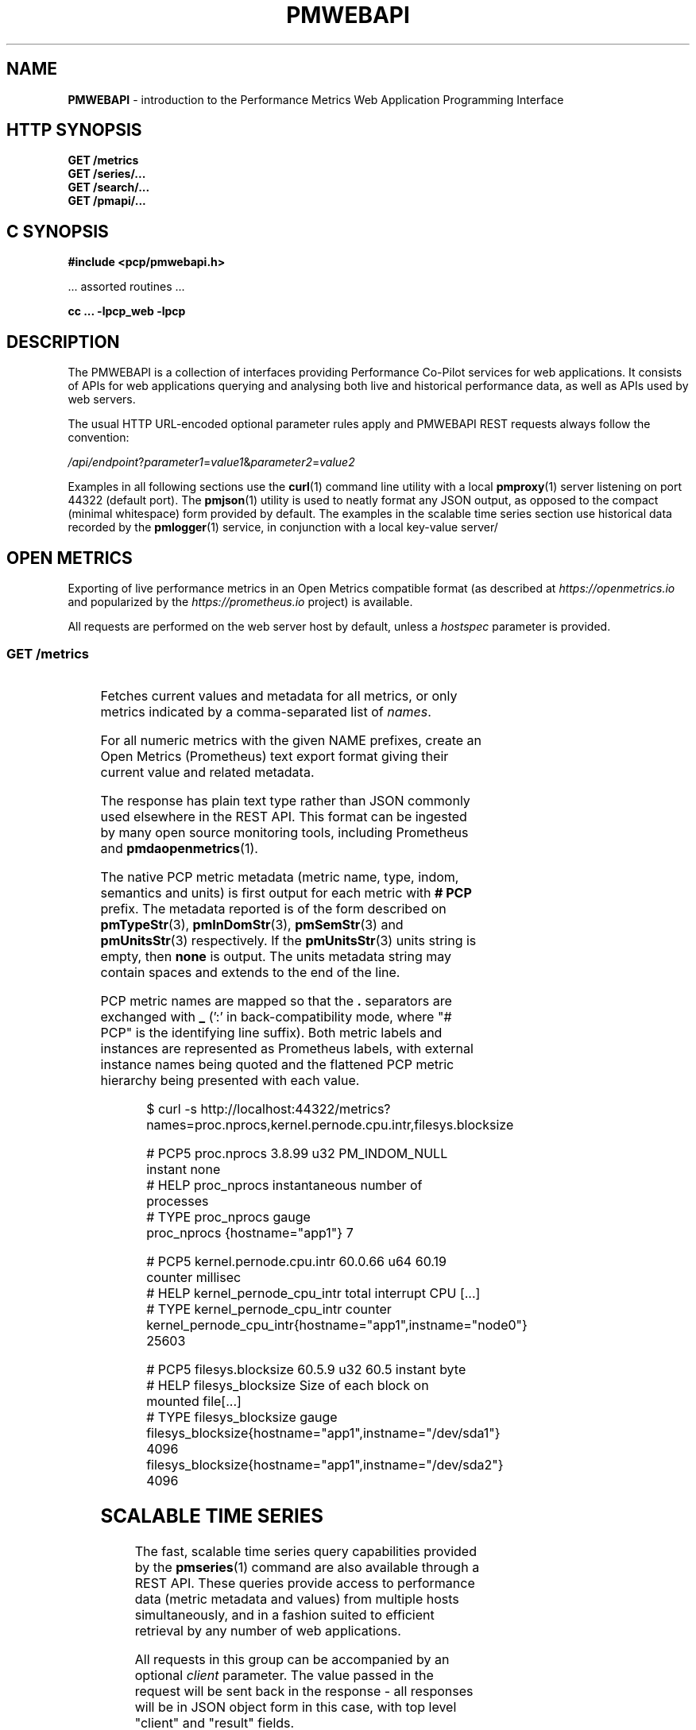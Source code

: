 '\" t
.\"
.\" Copyright (c) 2013-2022 Red Hat.
.\"
.\" This program is free software; you can redistribute it and/or modify it
.\" under the terms of the GNU General Public License as published by the
.\" Free Software Foundation; either version 2 of the License, or (at your
.\" option) any later version.
.\"
.\" This program is distributed in the hope that it will be useful, but
.\" WITHOUT ANY WARRANTY; without even the implied warranty of MERCHANTABILITY
.\" or FITNESS FOR A PARTICULAR PURPOSE.  See the GNU General Public License
.\" for more details.
.\"
.\"
.TH PMWEBAPI 3 "PCP" "Performance Co-Pilot"
.SH NAME
\f3PMWEBAPI\f1 \- introduction to the Performance Metrics Web Application Programming Interface
.SH HTTP SYNOPSIS
.ft 3
GET /metrics
.br
GET /series/...
.br
GET /search/...
.br
GET /pmapi/...
.ft 1
.SH C SYNOPSIS
.ft 3
#include <pcp/pmwebapi.h>
.sp
.ft 1
\& ... assorted routines ...
.ft 3
.sp
cc ... \-lpcp_web \-lpcp
.ft 1
.SH DESCRIPTION
.de SAMPLE
.PP
.RS 2n
.nf
.nh
..
.de ESAMPLE
.hy
.fi
.RE
..
The PMWEBAPI is a collection of interfaces providing
Performance Co-Pilot services for web applications.
It consists of APIs for web applications querying
and analysing both live and historical performance
data, as well as APIs used by web servers.
.PP
The usual HTTP URL-encoded optional parameter rules
apply and PMWEBAPI REST requests always follow the
convention:
.P
\fI/api/endpoint\fR?\fIparameter1\fR=\fIvalue1\fR&\fIparameter2\fR=\fIvalue2\fR
.PP
Examples in all following sections use the
.BR curl (1)
command line utility with a local
.BR pmproxy (1)
server listening on port 44322 (default port).
The
.BR pmjson (1)
utility is used to neatly format any JSON output,
as opposed to the compact (minimal whitespace) form
provided by default.
The examples in the scalable time series section use
historical data recorded by the
.BR pmlogger (1)
service, in conjunction with a local key-value server/
.SH OPEN METRICS
Exporting of live performance metrics in an Open Metrics
compatible format (as described at
.I https://openmetrics.io
and popularized by the
.I https://prometheus.io
project) is available.
.PP
All requests are performed on the web server host by default,
unless a
.I hostspec
parameter is provided.
.SS GET /metrics
.TS
box;
c | c | cw(2.4i)
lf(CR) | l | l.
Parameters	Type	Explanation
_
names	string	Comma-separated list of metric names
times	boolean	Append sample times (milliseconds since epoch)
_
hostspec	string	Host specification as described in \f(CBPCPIntro\fR(1)
.TE
.P
Fetches current values and metadata for all metrics, or only
metrics indicated by a comma-separated list of
.IR names .
.PP
For all numeric metrics with the given NAME prefixes, create
an Open Metrics (Prometheus) text export format giving their
current value and related metadata.
.PP
The response has plain text type rather than JSON commonly
used elsewhere in the REST API.
This format can be ingested by many open source monitoring
tools, including Prometheus and
.BR pmdaopenmetrics (1).
.PP
The native PCP metric metadata (metric name, type, indom,
semantics and units) is first output for each metric with
.B # PCP
prefix.
The metadata reported is of the form described on
.BR pmTypeStr (3),
.BR pmInDomStr (3),
.BR pmSemStr (3)
and
.BR pmUnitsStr (3)
respectively.
If the
.BR pmUnitsStr (3)
units string is empty, then
.B none
is output.
The units metadata string may contain spaces and extends to
the end of the line.
.PP
PCP metric names are mapped so that the \fB.\fP separators
are exchanged with \fB_\fP (':' in back-compatibility mode,
where "# PCP" is the identifying line suffix).
Both metric labels and instances are represented as Prometheus
labels, with external instance names being quoted and the
flattened PCP metric hierarchy being presented with each value.
.SAMPLE
$ curl -s http://localhost:44322/metrics?names=proc.nprocs,kernel.pernode.cpu.intr,filesys.blocksize

# PCP5 proc.nprocs 3.8.99 u32 PM_INDOM_NULL instant none
# HELP proc_nprocs instantaneous number of processes
# TYPE proc_nprocs gauge
proc_nprocs {hostname="app1"} 7

# PCP5 kernel.pernode.cpu.intr 60.0.66 u64 60.19 counter millisec
# HELP kernel_pernode_cpu_intr total interrupt CPU [...]
# TYPE kernel_pernode_cpu_intr counter
kernel_pernode_cpu_intr{hostname="app1",instname="node0"} 25603

# PCP5 filesys.blocksize 60.5.9 u32 60.5 instant byte
# HELP filesys_blocksize Size of each block on mounted file[...]
# TYPE filesys_blocksize gauge
filesys_blocksize{hostname="app1",instname="/dev/sda1"} 4096
filesys_blocksize{hostname="app1",instname="/dev/sda2"} 4096
.ESAMPLE
.SH SCALABLE TIME SERIES
The fast, scalable time series query capabilities
provided by the
.BR pmseries (1)
command are also available through a REST API.
These queries provide access to performance data
(metric metadata and values) from multiple hosts
simultaneously, and in a fashion suited to efficient
retrieval by any number of web applications.
.PP
All requests in this group can be accompanied by an optional
.IR client
parameter.
The value passed in the request will be sent back in the
response \- all responses will be in JSON object form in
this case, with top level "client" and "result" fields.
.PP
REST API clients can optionally submit an URL-encoded query string
in the body of the HTTP request unless otherwise noted.
In this case the POST method must be used instead of the GET method.
.SS GET \fI/series/query\fR \- \fBpmSeriesQuery\fR(3)
.TS
box;
c | c | cw(2.4i)
lf(CR) | l | l.
Parameters	Type	Explanation
_
expr	string	Query string in \f(CBpmseries\fR(1) format
client	string	Request identifier sent back with response
.TE
.PP
Performs a time series query for either matching identifiers,
or matching identifiers with series of time-stamped values.
.PP
The query is in the format described in
.BR pmseries (1)
and is passed to the server via either the
.I expr
parameter (HTTP GET) or via the message body (HTTP POST).
.PP
When querying for time series matches only, no time window
options are specified and matching series identifiers are
returned in a JSON array.
.SAMPLE
$ curl -s 'http://localhost:44322/series/query?expr=disk.dev.read*' | pmjson
[
  "9d8c7fb51ce160eb82e3669aac74ba675dfa8900",
  "ddff1bfe286a3b18cebcbadc1678a68a964fbe9d",
  "605fc77742cd0317597291329561ac4e50c0dd12"
]
.ESAMPLE
.PP
When querying for time series values as well, a time
window must be specified as part of the query string.
The simplest form is to just request the most recent
sample.
.SAMPLE
$ curl -s 'http://localhost:44322/series/query?expr=disk.dev.read*[samples:1]' | pmjson
[
  {
    "series": "9d8c7fb51ce160eb82e3669aac74ba675dfa8900",
    "instance": "c3795d8b757506a2901c6b08b489ba56cae7f0d4",
    "timestamp": 1547483646.2147431,
    "value": "12499"
  }, {
    "series": "ddff1bfe286a3b18cebcbadc1678a68a964fbe9d",
    "instance": "6b08b489ba56cae7f0d4c3795d8b757506a2901c",
    "timestamp": 1547485701.7431218,
    "value": "1118623"
  }, {
    "series": "605fc77742cd0317597291329561ac4e50c0dd12",
    "instance": "c3795d8b757506a2901c6b08b489ba56cae7f0d4",
    "timestamp": 1547483646.2147431,
    "value": "71661"
  }
]
.ESAMPLE
.SS GET \fI/series/values\fR \- \fBpmSeriesValues\fR(3)
.TS
box;
c | c | cw(2.4i)
lf(CR) | l | l.
Parameters	Type	Explanation
_
series	string	Comma-separated list of series identifiers
client	string	Request identifier sent back with response
_
samples	number	Count of samples to return
interval	string	Time between successive samples
start	string	Sample window start time
finish	string	Sample window end time
offset	string	Sample window offset
align	string	Sample time alignment
zone	string	Time window timezone
.TE
.P
Performs values retrievals for one or more time series
identifiers.
The JSON response contains the same information as the
\fBpmseries\fR \-\fBq\fR/\-\-\fBquery\fR option using
any of the time window parameters described on
.BR pmseries (1).
If no time window parameters are specified, the single
most recent value observed is retrieved.
.SAMPLE
$ curl -s http://localhost:44322/series/values?series=605fc77742cd0317597291329561ac4e50c0dd12 | pmjson
[
  {
    "series": "605fc77742cd0317597291329561ac4e50c0dd12",
    "timestamp": 1317633022959.959241041,
    "value": "71660"
  }
]
.ESAMPLE
.SS GET \fI/series/descs\fR \- \fBpmSeriesDescs\fR(3)
.TS
box;
c | c | cw(2.4i)
lf(CR) | l | l.
Parameters	Type	Explanation
_
series	string	Comma-separated list of series identifiers
client	string	Request identifier sent back with response
.TE
.P
Performs a descriptor lookup for one or more time series
identifiers.
The JSON response contains the same information as the
\fBpmseries\fR \-\fBd\fR/\-\-\fBdesc\fR option.
.SAMPLE
$ curl -s http://localhost:44322/series/descs?series=605fc77742cd0317597291329561ac4e50c0dd12 | pmjson
[
  {
    "series": "605fc77742cd0317597291329561ac4e50c0dd12",
    "source": "f5ca7481da8c038325d15612bb1c6473ce1ef16f",
    "pmid": "60.0.4",
    "indom": "60.1",
    "semantics": "counter",
    "type": "u32",
    "units": "count",
  }
]
.SS GET \fI/series/labels\fR \- \fBpmSeriesLabels\fR(3), \fBpmSeriesLabelValues\fR(3)
.TS
box;
c | c | cw(2.4i)
lf(CR) | l | l.
Parameters	Type	Explanation
_
series	string	Comma-separated list of series identifiers
match	string	Glob pattern string to match on all labels
name	string	Find all known label values for given name
names	string	Comma-separated list of label names
client	string	Request identifier sent back with response
.TE
.P
This command operates in one of three modes.
It can perform a label set lookup for one or more time
series identifiers, when given the
.I series
parameter).
It can produce a list of all known label names, in the
absence of
.IR name ,
.I names
or
.I series
parameters.
The JSON responses for these modes contains the same information
as the \fBpmseries\fR \-\fBl\fR/\-\-\fBlabels\fR option.
.P
Alternatively, it can produce a list of all known label
values for a given label
.I name
or
.IR names .
The JSON response for this mode contains the same information
as the \fBpmseries\fR \-\fBv\fR/\-\-\fBvalues\fR option.
.SAMPLE
$ curl -s http://localhost:44322/series/labels?series=605fc77742cd0317597291329561ac4e50c0dd12 | pmjson
[
  {
    "series": "605fc77742cd0317597291329561ac4e50c0dd12",
    "labels": {
      "agent": "linux",
      "domainname": "acme.com",
      "groupid": 1000,
      "hostname": "www.acme.com",
      "latitude": -25.28496,
      "longitude": 152.87886,
      "machineid": "295b16e3b6074cc8bdbda8bf96f6930a",
      "platform": "dev",
      "userid": 1000
    }
  }
]
.ESAMPLE
.P
Alternatively, with no
.IR name ,
.I names
or
.I series
parameters, return the list of all known label names.
.SAMPLE
$ curl -s http://localhost:44322/series/labels | pmjson
[
    "agent",
    "appversion",
    "domainname",
    "groupid",
    "hostname",
    "jobid",
    "latitude",
    "longitude",
    "machineid",
    "platform",
    "userid"
]
.ESAMPLE
.P
Use the
.I name
or
.I names
parameters to find all possible label values for the given name(s).
.SAMPLE
$ curl -s http://localhost:44322/series/labels?names=hostname,domainname | pmjson
{
    "hostname": [ "app", "nas" ],
    "domainname": [ "acme.com" ]
}
.ESAMPLE
.SS GET \fI/series/metrics\fR \- \fBpmSeriesMetrics\fR(3)
.TS
box;
c | c | cw(2.4i)
lf(CR) | l | l.
Parameters	Type	Explanation
_
series	string	Comma-separated list of series identifiers
match	string	Glob pattern string to match on all names
client	string	Request identifier sent back with response
.TE
.P
Performs a metric name lookup for one or more time series
identifiers.
The JSON response contains the same information as the
\fBpmseries\fR \-\fBm\fR/\-\-\fBmetrics\fR option.
.SAMPLE
$ curl -s http://localhost:44322/series/metrics?series=605fc77742cd0317597291329561ac4e50c0dd12 | pmjson
[
  {
    "series": "605fc77742cd0317597291329561ac4e50c0dd12",
    "name": "disk.dev.read_bytes"
  }
]
.ESAMPLE
.P
Alternatively, with no
.I series
argument, this request will return the list of all known
metric names.
.SAMPLE
$ curl -s http://localhost:44322/series/metrics | pmjson
[
    "disk.dev.read",
    "disk.dev.read_bytes",
    "disk.dev.read_merge",
    "kernel.all.load",
    "kernel.all.pswitch",
    ...
]
.ESAMPLE
.SS GET \fI/series/sources\fR \- \fBpmSeriesSources\fR(3)
.TS
box;
c | c | cw(2.4i)
lf(CR) | l | l.
Parameters	Type	Explanation
_
series	string	Comma-separated list of source identifiers
match	string	Glob pattern string to match on all sources
client	string	Request identifier sent back with response
.TE
.P
Performs a lookup for one or more time series sources,
returning an array of all PMAPI context names used to
access the time series from that source.
The JSON response contains the same information as the
\fBpmseries\fR \-\fBS\fR/\-\-\fBsource\fR option.
.SAMPLE
$ curl -s http://localhost:44322/series/sources?source=2cd6a38f9339f2dd1f0b4775bda89a9e7244def6 | pmjson
[
  {
    "source": "2cd6a38f9339f2dd1f0b4775bda89a9e7244def6",
    "context": [
      "/var/log/pcp/pmlogger/acme",
      "www.acme.com"
    ]
  }
]
.ESAMPLE
.SS GET \fI/series/instances\fR \- \fBpmSeriesInstances\fR(3)
.TS
box;
c | c | cw(2.4i)
lf(CR) | l | l.
Parameters	Type	Explanation
_
series	string	Comma-separated list of series identifiers
match	string	Glob pattern string to match on all instances
client	string	Request identifier sent back with response
.TE
.P
Provide instance identifiers and names for one or more
time series identifiers.
The JSON response contains the same information as the
\fBpmseries\fR \-\fBi\fR/\-\-\fBinstance\fR option.
.SAMPLE
$ curl -s http://localhost:44322/series/instances?series=605fc77742cd0317597291329561ac4e50c0dd12 | pmjson
[
  {
    "series": "605fc77742cd0317597291329561ac4e50c0dd12",
    "source": "97261ac7742cd4e50c0d03175913295d12605fc7",
    "instance": "c3795d8b757506a2901c6b08b489ba56cae7f0d4"
    "id": 1,
    "name": "sda",
  }, {
    "series": "605fc77742cd0317597291329561ac4e50c0dd12",
    "source": "97261ac7742cd4e50c0d03175913295d12605fc7",
    "instance": "57506a2901c6b08b489ba56cae7f0d4c3795d8b7"
    "id": 2,
    "name": "sdb",
  }
]
.ESAMPLE
.P
Alternatively, with no
.I series
argument, this request will return the list of all known
instance names.
.SAMPLE
$ curl -s http://localhost:44322/series/instances | pmjson
[
    "1 minute",
    "5 minute",
    "15 minute",
    "cpu0",
    "cpu1",
    "cpu2",
    "cpu3",
    "node0",
    "node1",
    "sda",
    "sdb",
    ...
]
.ESAMPLE
.SS GET \fI/series/load\fR \- \fBpmSeriesLoad\fR(3)
.TS
box;
c | c | cw(2.4i)
lf(CR) | l | l.
Parameters	Type	Explanation
_
expr	string	Source load string in \f(CBpmseries\fR(1) format
client	string	Request identifier sent back with response
.TE
.PP
Load time series performance data from the specified source
into the key-value server cache.
This request is equivalent to the \fBpmseries\fR \-\fBl\fR/\-\-\fBload\fR
option.
.SAMPLE
$ curl -s http://localhost:44322/series/load?expr={source.name:"/var/log/pcp/pmlogger/acme"}
{
  "success": true
}
.ESAMPLE
.SH FULL TEXT SEARCH
The full text search capabilities
provided by the
.BR pmsearch (1)
command are also available through a REST API.
These queries provide access to an index over performance
metric names, instances, instance domains and help text,
suitable for a metric search engine, and in a fashion suited
to efficient querying by any number of web applications.
.PP
In order to use this functionality, the optional
.I ValkeySearch
module must be loaded in the key-value server at the time
.B pmproxy
is started, such that metrics, instances and help text it
discovers can be automatically indexed.

.SS GET \fI/search/text\fR \- \fBpmSearchTextQuery\fR(3)
.TS
box;
c | c | cw(2.4i)
lf(CR) | l | l.
Parameters	Type	Explanation
_
query	string	Query string in \f(CBpmsearch\fR(1) format
highlight	fields	Include matching markup in response fields
offset	number	Result offset cursor for pagination
limit	number	Maximum results to include in response
field	fields	Queried fields (defaults to all)
return	fields	Fields to actually return (defaults to all)
type	types	Entity types to filter (defaults to all)
.TE
.PP
Performs a text search query across metrics and instance
domains \- all forms of names and help texts.
.PP
The mandatory search string is further described in
.BR pmsearch (1)
and is passed to the server via the
.I query
parameter (HTTP GET).
.SAMPLE
$ curl -s http://localhost:44322/search/text?query=halt | pmjson
{
  "total": 2,
  "offset": 0,
  "limit": 10,
  "elapsed": 0.000504,
  "results": [
    {
      "name": "kvm.halt_exits",
      "type": "metric",
      "indom": "95.0.4",
      "oneline": "Number of guest exits due to halt calls.",
      "helptext": "This type of exit is usually seen when a guest is idle."
    },
    {
      "name": "kvm.halt_wakeup",
      "type": "metric",
      "indom": "95.0.6",
      "oneline": "Number of wakeups from a halt.",
    }
  ]
}
.ESAMPLE
.PP
The available search entity
.I types
are
.IR metric ,
.IR indom
and
.IR instance .
Query parameters
.IR highlight
and
.IR field
take
.IR name ,
.IR oneline
and
.IR helptext .
.PP
Query parameter
.IR return
takes
.IR name ,
.IR type ,
.IR oneline ,
.IR helptext ,
.IR indom .
There is typically both a name and help text associated with
metrics. Contents of these are then matched against
.IR query .
An instance domain has help text and a numeric identifier,
while instances have a name only (which can be searched).
.SS GET \fI/search/suggest\fR \- \fBpmSearchTextSuggest\fR(3)
.TS
box;
c | c | cw(2.4i)
lf(CR) | l | l.
Parameters	Type	Explanation
_
query	string	Search query for search engine
limit	number	Max results to include in response
.TE
.PP
Provides search query suggestions, that is, metric and instance names.
.PP
The mandatory search string is further described in
.BR pmsearch (1)
and is passed to the server via the
.I query
parameter (HTTP GET).
.SAMPLE
$ curl -s http://localhost:44322/search/suggest?query=disk&limit=4 | pmjson
[
    "disk.all.avactive",
    "disk.all.aveq",
    "disk.all.blkread",
    "disk.all.blktotal"
]
.ESAMPLE
.SS GET \fI/search/indom\fR \- \fBpmSearchTextInDom\fR(3)
.TS
box;
c | c | cw(2.4i)
lf(CR) | l | l.
Parameters	Type	Explanation
_
query	string	Target indom for search engine
offset	number	Result offset cursor for pagination
limit	number	M results to include in response
.TE
.PP
Provides all entities (instances, metrics) related to indom, including itself, that is passed to the server via the
.I query
parameter.
.SS GET \fI/search/info\fR \- \fBpmSearchInfo\fR(3)
Provides metrics relating to operation of the search engine,
in particular showing document and text record counts.
.SAMPLE
$ curl -s http://localhost:44322/search/info | pmjson
{
    "docs": 1589,
    "terms": 3855,
    "records": 116831,
    "records_per_doc_avg": 73.52,
    "bytes_per_record_avg": 6.36,
    "inverted_sz_mb": 0.71,
    "inverted_cap_mb": 0.00,
    "inverted_cap_ovh": 0.00,
    "skip_index_size_mb": 0.00,
    "score_index_size_mb": 0.00,
    "offsets_per_term_avg": 9.41,
    "offset_bits_per_record_avg": 8.00
}
.ESAMPLE
.SH PMAPI HOST SERVICES
The live performance collection facilities available from
.BR pmcd (1)
can also be accessed through a REST API.
.PP
All requests are performed on the web server host by default,
unless either a
.I hostspec
or
.I context
parameter is provided.
.I hostname
can be used in place of
.IR hostspec .
.PP
Context identifiers are used as a persistent way to refer to
PMAPI contexts across related web requests.
These contexts expire after a configurable period of disuse,
and are either explicitly allocated using the
.I /pmapi/context
interface, or implicitly allocated using other interfaces.
.PP
The timeout interval is configurable at context creation time,
and as such the
.I polltimeout
parameter can be used anywhere the
.I hostspec
is specified.
It sets the context timeout in terms of length of inactive time.
The unit for the timeout value is seconds and the default is 5.
.PP
To specify a specific existing context in any PMAPI web request,
the endpoints can be accessed with either the
.I context
parameter or embedded in the endpoint URL itself, such as
.BR /pmapi/[number]/fetch .
.SS GET \fI/pmapi/context\fR \- \fBpmNewContext\fR(3)
.TS
box;
c | c | cw(2.4i)
lf(CR) | l | l.
Parameters	Type	Explanation
_
hostspec	string	Host specification as described in \f(CBPCPIntro\fR(1)
polltimeout	number	Seconds of inactivity before closing context
client	string	Request identifier sent back with response
.TE
.P
To create a context for live sampling, a web client can access any
.I /pmapi
URL (optionally using the
.I hostspec
or
.I context
parameter).
If no context exists, a new one will be created for that web
client, and its identifier returned for future accesses.
.PP
However,
.I /pmapi/context
is provided as a dedicated URL for applications wishing to
explicitly create the contexts they use.
.PP
If successful, the server responds with a HTTP 200 (OK) code
and JSON message body of the form:
.SAMPLE
$ curl -s http://localhost:44322/pmapi/context?hostspec=www.acme.com&polltimeout=0.5 | pmjson
{
  "context": 348734,
  "source": "05af7f3eb840277fd3cfa91f90ef0067199743c",
  "hostspec": "www.acme.com",
  "labels": {
    "domainname": "acme.com",
    "groupid": 1000,
    "hostname": "www.acme.com",
    "machineid": "295b7623b6074cc8bdbda8bf96f6930a"
    "platform": "dev",
    "userid": 1000
  }
}
.ESAMPLE
.PP
The context (a 32-bit unsigned decimal number) can then be
used with all later requests.
.PP
In the case of a
.I hostspec
containing authentication information, such as a username,
the server will follow the HTTP Basic Authentication protocol
to ascertain necessary authentication details from the user,
providing the client web application an opportunity to request
these from the user.
.SS GET \fI/pmapi/metric\fR \- \fBpmLookupDesc\fR(3), \fBpmLookupLabels\fR(3), \fBpmLookupName\fR(3), \fBpmLookupText\fR(3)
.TS
box;
c | c | cw(2.4i)
lf(CR) | l | l.
Parameters	Type	Explanation
_
name	string	An individual metric name
names	string	Comma-separated list of metric names
pmid	pmID	Numeric or \f(CBpmIDStr\fR(3) metric identifier
pmids	string	Comma-separated numeric or \f(CBpmIDStr\fR(3) pmIDs
prefix	string	Metric namespace component as in \f(CBPMNS\fR(5)
_
hostspec	string	Host specification as described in \f(CBPCPIntro\fR(1)
context	number	Web context number (optional like hostspec)
polltimeout	number	Seconds of inactivity before context closed
client	string	Request identifier sent back with response
.TE
.P
The
.I metric
endpoint provides detailed PMAPI metric metadata for one or
more metrics.
If no parameters are supplied, the response will be for all
metrics found when traversing the entire Performance Metrics
Name Space (PMNS).
.PP
The
.I prefix
parameter can be used to specify a subtree of the PMNS for
traversal.
Alternatively, a specific metric or comma-separated list of
metrics can be specified using either
.I name
or
.I names
.PP
The server response is a JSON document that provides metric
metadata as an array.
.SAMPLE
$ curl -s http://localhost:44322/pmapi/metric?names=kernel.all.load,disk.all.read | pmjson
{
  "context": 348734,
  "metrics": [
    {
      "name": "kernel.all.load",
      "pmid": "60.2.0",
      "indom": "60.2",
      "type": "FLOAT",
      "sem": "instant",
      "units": "none",
      "series": "d2b28c7f6dc0d69ffd21dba7ba955e78c37719b",
      "source": "05af7f3eb840277fd3cfa91f90ef0067199743c",
      "labels": {
        "agent": "linux",
        "domainname": "acme.com",
        "groupid": 1000,
        "hostname": "www.acme.com",
        "platform": "dev",
        "userid": 1000
      },
      "text-oneline": "1, 5 and 15 minute load average"
    },
    {
      "name": "disk.all.read",
      "pmid": "60.0.24",
      "type": "U64",
      "sem": "counter",
      "units": "count",
      "series": "d2b28c7f6dc0d69ffd21dba7ba955e78c37719b",
      "source": "05af7f3eb840277fd3cfa91f90ef0067199743c",
      "labels": {
        "agent": "linux",
        "domainname": "acme.com",
        "groupid": 1000,
        "hostname": "www.acme.com",
        "platform": "dev",
        "userid": 1000
      },
      "text-oneline": "total read operations, summed for all disks",
      "text-help": "Cumulative number of disk read operations [...]"
    }
  ]
}
.ESAMPLE
Most of the fields are directly transcribed from the PMAPI calls
for metric descriptors, labels and help text mentioned above and
are exactly as would be observed using the
.BR pminfo (1)
command with the \-\fBdlmstT\fR options.
.PP
The semantics, type and units fields are as returned by
.BR pmTypeStr (3),
.BR pmUnitsStr (3)
and
.BR pmSemStr (3).
.SS GET \fI/pmapi/fetch\fR \- \fBpmFetch\fR(3)
.TS
box;
c | c | cw(2.4i)
lf(CR) | l | l.
Parameters	Type	Explanation
_
delta	string	Sampling interval in \f(CBpmParseInterval\fR(3) form
name	string	An individual metric name
names	string	Comma-separated list of metric names
pmid	pmID	Numeric or \f(CBpmIDStr\fR(3) metric identifier
pmids	string	Comma-separated numeric or \f(CBpmIDStr\fR(3) pmIDs
_
hostspec	string	Host specification as described in \f(CBPCPIntro\fR(1)
context	number	Web context number (optional like hostspec)
polltimeout	number	Seconds of inactivity before context closed
client	string	Request identifier sent back with response
.TE
.P
This request fetches (samples) current values for given metrics.
.PP
If any of the names or pmids provided are valid, the response is a JSON
document that provides the values for all instances of the metrics, unless
a instance profile has been set for the web context (see section on InDom
profiles below).
.SAMPLE
$ curl -s http://localhost:44322/pmapi/fetch?names=kernel.all.load,disk.all.read | pmjson
{
  "context": 348734,
  "timestamp": 1547483646.2147431,
  "values": [
    {
      "pmid": "60.2.0",
      "name": "kernel.all.load",
      "instances:" [
        { "instance": 1, "value": 0.1 },
        { "instance": 5, "value": 0.17 },
        { "instance": 15, "value": 0.22 }
      ]
    },
    {
      "pmid":"60.0.24",
      "name":"disk.all.read",
      "instances:" [
        { "instance": null, "value": 639231 }
      ]
    }
  ]
}
.ESAMPLE
The response fields map directly to fields from the underlying
.BR pmFetch (3)
sampling interface.
.PP
Numeric metric types are represented as JSON integer or floating-point
values.
Strings are passed verbatim, except that non-ASCII values are replaced
with a Unicode 0xFFFD replacement character code.
.PP
In backward compatibility mode the timestamp is presented as a JSON
map with second (sec) and microsecond (us) fields, instead of using
the more compact floating point representation shown above.
.SS GET \fI/pmapi/children\fR \- \fBpmGetChildren\fR(3), \fBpmGetChildrenStatus\fR(3)
.TS
box;
c | c | cw(2.4i)
lf(CR) | l | l.
Parameters	Type	Explanation
_
prefix	string	Metric namespace component as in \f(CBPMNS\fR(5)
_
hostspec	string	Host specification as described in \f(CBPCPIntro\fR(1)
context	number	Web context number (optional like hostspec)
polltimeout	number	Seconds of inactivity before context closed
client	string	Request identifier sent back with response
.TE
.P
The
.I children
endpoint provides iterative namespace traversal for a context.
If no parameters are supplied, the response will describe the
direct descendants of the Performance Metrics Name Space (PMNS) root.
.PP
The
.I prefix
parameter can be used to specify a subtree of the PMNS for
traversal.
.PP
The server response is a JSON document that provides the set
of leaf and non-leaf nodes below the given namespace node or
root.
.SAMPLE
$ curl -s http://localhost:44322/pmapi/children?prefix=mem | pmjson
{
  "context": 348734,
  "name": "mem",
  "leaf": [
    "physmem",
    "freemem"
  ],
  "nonleaf": [
    "util",
    "numa",
    "vmstat",
    "buddyinfo",
    "slabinfo",
    "zoneinfo",
    "ksm"
  ]
}
.ESAMPLE
.SS GET \fI/pmapi/indom\fR \- \fBpmGetInDom\fR(3), \fBpmNameInDom\fR(3), \fBpmLookupInDom\fR(3)
.TS
box;
c | c | cw(2.4i)
lf(CR) | l | l.
Parameters	Type	Explanation
_
iname	string	Comma-separated list of instance names
indom	pmInDom	Numeric or \f(CBpmInDomStr\fR(3) instance domain
instance	number	Comma-separated list of instance numbers
match	string	Pattern matching style (exact, glob or regex)
name	string	An individual metric name
_
hostspec	string	Host specification as described in \f(CBPCPIntro\fR(1)
context	number	Web context number (optional like hostspec)
polltimeout	number	Seconds of inactivity before context closed
client	string	Request identifier sent back with response
.TE
.P
This request lists the current instances of an instance domain.
The instance domain is either specified directly (in numeric or
string form) or indirectly, by association with the specified
metric.
.PP
The request can be further qualified with a comma-separated list
of the instances to report on, either by name or number, using the
.I instance
and
.I iname
parameters.
.PP
In the case of instance name qualifiers, these will be matched by
exact string comparison by default.
Alternatively, the match parameter can be used to specify that
regular expression or glob pattern matching should be used instead.
.PP
The response is a JSON document that provides the instance domain
metadata as an array.
.SAMPLE
$ curl -s http://localhost:44322/pmapi/indom?name=kernel.all.load | pmjson
{
  "context": 348734,
  "indom": "60.2",
  "labels": {
    "domainname": "acme.com",
    "groupid": 1000,
    "hostname": "www.acme.com",
    "machineid": "295b7623b6074cc8bdbda8bf96f6930a"
    "platform": "dev",
    "userid": 1000
  },
  "instances": [
    {
      "instance": 1,
      "name": "1 minute"
      "labels": { ... },
    },
    {
      "instance": 5,
      "name": "5 minute"
      "labels": { ... },
    },
    {
      "instance": 15,
      "name": "15 minute"
      "labels": { ...  },
    }
  ]
}
.ESAMPLE
.SS GET \fI/pmapi/profile\fR \- \fBpmAddProfile\fR(3), \fBpmDelProfile\fR(3)
.TS
box,center;
c | c | cw(2.4i)
lf(CR) | l | l.
Parameters	Type	Explanation
_
iname	string	Comma-separated list of instance names
indom	pmInDom	Numeric or \f(CBpmInDomStr\fR(3) instance domain
instance	number	Comma-separated list of instance numbers
expr	string	One of "add" or "del" (mandatory).
match	string	Pattern matching style (exact, glob or regex)
_
hostspec	string	Host specification as described in \f(CBPCPIntro\fR(1)
context	number	Web context number (optional like hostspec)
polltimeout	number	Seconds of inactivity before context closed
client	string	Request identifier sent back with response
.TE
.P
Some PMAPI operations can be performed with an active instance
domain profile which restricts (filters) the set of resulting
instances returned, as described on
.BR pmAddProfile (3).
.SAMPLE
$ curl -s http://localhost:44322/pmapi/profile?expr=add,indom=60.2,iname=1%20minute
{ "context": 348734, "success": true }
.ESAMPLE
.SS GET \fI/pmapi/store\fR \- \fBpmStore\fR(3)
.TS
box;
c | c | cw(2.4i)
lf(CR) | l | l.
Parameters	Type	Explanation
_
iname	string	Comma-separated list of instance names
instance	number	Comma-separated list of instance numbers
name	string	An individual metric name
value	(any)	New value for the given metric instance(s)
_
hostspec	string	Host specification as described in \f(CBPCPIntro\fR(1)
context	number	Web context number (optional like hostspec)
polltimeout	number	Seconds of inactivity before context closed
client	string	Request identifier sent back with response
.TE
.P
Some performance metrics allow their value to be modified,
for example to re-initialize counters or to modify control
variables.
.PP
This operation takes a single metric
.I name
to modify, and optionally
specific
.IR instance s.
The mandatory
.I value
will be interpreted according to the type of the metric
being modified.
.PP
If successful, the response from these requests is a JSON document of the form:
.SAMPLE
$ curl -s http://localhost:44322/pmapi/store?name=pmcd.control.timeout&value=10
{
  "context": 348734,
  "success": true
}
.ESAMPLE
.SS GET \fI/pmapi/derive\fR: \fBpmAddDerived\fR(3)
.TS
box;
c | c | cw(2.4i)
lf(CR) | l | l.
Parameters	Type	Explanation
_
expr	string	Derived metric expression
name	string	New derived metric name
_
hostspec	string	Host specification as described in \f(CBPCPIntro\fR(1)
context	number	Web context number (optional like hostspec)
polltimeout	number	Seconds of inactivity before context closed
client	string	Request identifier sent back with response
.TE
.P
Create a new derived metric, as defined by the
.BR pmAddDerived (3)
metric interface.
Derived metrics are associated with the named context, or a new
context is created and returned in the result.
.PP
This interface is one of the few that allows a POST to be used
in place of a GET.
In this case the HTTP POST request body may be used to provide
one or more derived metrics specifications (all at once, across
multiple lines, as a convenience).
.SAMPLE
$ curl -s http://localhost:44322/pmapi/derive?name=blkio.avgsz&expr=disk.all.blktotal/disk.all.total | pmjson
{
  "context": 348734,
  "success": true
}

$ curl -s http://localhost:44322/pmapi/fetch?name=blkio.avgsz&samples=2 | pmjson
{
  "context": 348734,
  "timestamp": 1547483648.2147428,
  "values": [
    {
      "pmid": "511.0.27",
      "name": "blkio.avgsz",
      "instances:" [
        {
          "instance": null,
          "value": 9231
        }
      ]
    }
  ]
}
.ESAMPLE
.SS GET \fI/pmapi/metrics\fR: \fBpmLookupDesc\fR(3),\fBpmLookupLabels\fR(3), \fBpmFetch\fR(3)
.TS
box;
c | c | cw(2.4i)
lf(CR) | l | l.
Parameters	Type	Explanation
_
names	string	Comma-separated list of metric names
times	boolean	Append sample times (milliseconds since epoch)
_
context	number	Web context number (optional like hostspec)
hostspec	string	Host specification as described in \f(CBPCPIntro\fR(1)
polltimeout	number	Seconds of inactivity before context closed
client	string	Request identifier sent back with response
.TE
.P
This request is a subset of the style described in the
``OPEN METRICS'' section, allowing a web context
identifier to be passed as a parameter.
It is otherwise very similar in terms of parameters
and response handling, please refer to the earlier section
for details.
.SH NOTES
For the REST APIs, errors generally result in HTTP-level
error responses.
Wherever possible, any PMAPI error string will also be
provided in a message along with the response.
.PP
All responses will be returned using HTTP 1.1 protocol and
with chunked encoding being used to stream responses that
are larger than a configured maximum size.
Compression will be used on responses whenever the client
indicates appropriate support.
.PP
An
.nh
.I Access-Control-Allow-Origin: *
.hy
header is added to all REST API responses.
.SH SEE ALSO
.BR PCPIntro (1),
.BR curl (1),
.BR pmcd (1),
.BR pmdaopenmetrics (1),
.BR pminfo (1),
.BR pmjson (1),
.BR pmlogger (1),
.BR pmproxy (1),
.BR pmseries (1),
.BR PCPIntro (3)
and
.BR PMAPI (3)

.\" control lines for scripts/man-spell
.\" +ok+ offset_bits_per_record_avg kernel_pernode_cpu_intr
.\" +ok+ offsets_per_term_avg bytes_per_record_avg score_index_size_mb
.\" +ok+ records_per_doc_avg skip_index_size_mb filesys_blocksize
.\" +ok+ inverted_cap_ovh inverted_cap_mb inverted_sz_mb halt_wakeup
.\" +ok+ polltimeout proc_nprocs halt_exits read_bytes read_merge ValkeySearch
.\" +ok+ domainname appversion prometheus machineid blocksize
.\" +ok+ buddyinfo cebcbadc helptext slabinfo blktotal instname
.\" +ok+ hostspec avactive wakeups pernode physmem filesys blkread oneline
.\" +ok+ nonleaf freemem groupid pswitch dlmstT vmstat nprocs userid bdbda
.\" +ok+ descs xFFFD linux blkio pmIDs iname jobid avgsz ddff desc intr numa
.\" +ok+ aveq aac cae nas dba fbe bda sda sdb def del sem cfa dfa ffd bfe
.\" +ok+ api app ksm kvm ba ca da bb eb fb ac dc fc dd fd ce af bf ef
